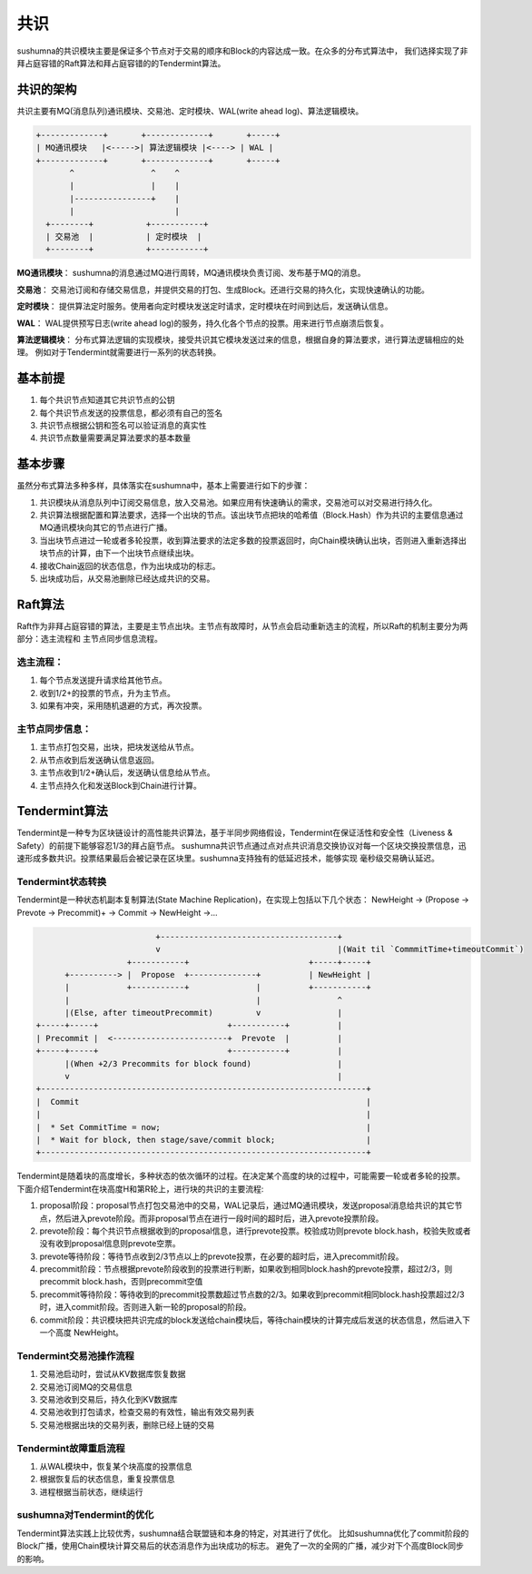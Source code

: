 ﻿共识
===========

sushumna的共识模块主要是保证多个节点对于交易的顺序和Block的内容达成一致。在众多的分布式算法中，
我们选择实现了非拜占庭容错的Raft算法和拜占庭容错的的Tendermint算法。

共识的架构
------------
共识主要有MQ(消息队列)通讯模块、交易池、定时模块、WAL(write ahead log)、算法逻辑模块。
 
.. code-block:: none

   +-------------+       +-------------+       +-----+        
   | MQ通讯模块   |<----->| 算法逻辑模块 |<----> | WAL |
   +-------------+       +-------------+       +-----+
          ^                ^    ^
          |                |    |                
          |----------------+    |
          |                     |
     +--------+           +-----------+      
     | 交易池  |           | 定时模块  |      
     +--------+           +-----------+      


**MQ通讯模块**： sushumna的消息通过MQ进行周转，MQ通讯模块负责订阅、发布基于MQ的消息。

**交易池**： 交易池订阅和存储交易信息，并提供交易的打包、生成Block。还进行交易的持久化，实现快速确认的功能。

**定时模块**： 提供算法定时服务。使用者向定时模块发送定时请求，定时模块在时间到达后，发送确认信息。

**WAL**： WAL提供预写日志(write ahead log)的服务，持久化各个节点的投票。用来进行节点崩溃后恢复。

**算法逻辑模块**： 分布式算法逻辑的实现模块，接受共识其它模块发送过来的信息，根据自身的算法要求，进行算法逻辑相应的处理。
例如对于Tendermint就需要进行一系列的状态转换。


基本前提
----------

#. 每个共识节点知道其它共识节点的公钥
#. 每个共识节点发送的投票信息，都必须有自己的签名
#. 共识节点根据公钥和签名可以验证消息的真实性
#. 共识节点数量需要满足算法要求的基本数量


基本步骤
------------

虽然分布式算法多种多样，具体落实在sushumna中，基本上需要进行如下的步骤：

#. 共识模块从消息队列中订阅交易信息，放入交易池。如果应用有快速确认的需求，交易池可以对交易进行持久化。
#. 共识算法根据配置和算法要求，选择一个出块的节点。该出块节点把块的哈希值（Block.Hash）作为共识的主要信息通过MQ通讯模块向其它的节点进行广播。
#. 当出块节点进过一轮或者多轮投票，收到算法要求的法定多数的投票返回时，向Chain模块确认出块，否则进入重新选择出块节点的计算，由下一个出块节点继续出块。
#. 接收Chain返回的状态信息，作为出块成功的标志。
#. 出块成功后，从交易池删除已经达成共识的交易。
	
Raft算法
--------------

Raft作为非拜占庭容错的算法，主要是主节点出块。主节点有故障时，从节点会启动重新选主的流程，所以Raft的机制主要分为两部分：选主流程和
主节点同步信息流程。

选主流程：
^^^^^^^^^^

#. 每个节点发送提升请求给其他节点。
#. 收到1/2+的投票的节点，升为主节点。
#. 如果有冲突，采用随机退避的方式，再次投票。
	 
主节点同步信息：
^^^^^^^^^^^^^^^^

#. 主节点打包交易，出块，把块发送给从节点。
#. 从节点收到后发送确认信息返回。
#. 主节点收到1/2+确认后，发送确认信息给从节点。
#. 主节点持久化和发送Block到Chain进行计算。
	

Tendermint算法
--------------

Tendermint是一种专为区块链设计的高性能共识算法，基于半同步网络假设，Tendermint在保证活性和安全性（Liveness & Safety）的前提下能够容忍1/3的拜占庭节点。
sushumna共识节点通过点对点共识消息交换协议对每一个区块交换投票信息，迅速形成多数共识。投票结果最后会被记录在区块里。sushumna支持独有的低延迟技术，能够实现
毫秒级交易确认延迟。

Tendermint状态转换
^^^^^^^^^^^^^^^^^^^^^^^

Tendermint是一种状态机副本复制算法(State Machine Replication)，在实现上包括以下几个状态：
NewHeight -> (Propose -> Prevote -> Precommit)+ -> Commit -> NewHeight ->... 

.. code-block:: none

                            +-------------------------------------+
                            v                                     |(Wait til `CommmitTime+timeoutCommit`)
                      +-----------+                         +-----+-----+
         +----------> |  Propose  +--------------+          | NewHeight |
         |            +-----------+              |          +-----------+
         |                                       |                ^
         |(Else, after timeoutPrecommit)         v                |
   +-----+-----+                           +-----------+          |
   | Precommit |  <------------------------+  Prevote  |          |
   +-----+-----+                           +-----------+          |
         |(When +2/3 Precommits for block found)                  |
         v                                                        |
   +--------------------------------------------------------------------+
   |  Commit                                                            |
   |                                                                    |
   |  * Set CommitTime = now;                                           |
   |  * Wait for block, then stage/save/commit block;                   |
   +--------------------------------------------------------------------+


Tendermint是随着块的高度增长，多种状态的依次循环的过程。在决定某个高度的块的过程中，可能需要一轮或者多轮的投票。
下面介绍Tendermint在块高度H和第R轮上，进行块的共识的主要流程:

#. proposal阶段：proposal节点打包交易池中的交易，WAL记录后，通过MQ通讯模块，发送proposal消息给共识的其它节点，然后进入prevote阶段。而非proposal节点在进行一段时间的超时后，进入prevote投票阶段。
#. prevote阶段：每个共识节点根据收到的proposal信息，进行prevote投票。校验成功则prevote block.hash，校验失败或者没有收到proposal信息则prevote空票。
#. prevote等待阶段：等待节点收到2/3节点以上的prevote投票，在必要的超时后，进入precommit阶段。
#. precommit阶段：节点根据prevote阶段收到的投票进行判断，如果收到相同block.hash的prevote投票，超过2/3，则precommit block.hash，否则precommit空值
#. precommit等待阶段：等待收到的precommit投票数超过节点数的2/3。如果收到precommit相同block.hash投票超过2/3时，进入commit阶段。否则进入新一轮的proposal的阶段。
#. commit阶段：共识模块把共识完成的block发送给chain模块后，等待chain模块的计算完成后发送的状态信息，然后进入下一个高度 NewHeight。

Tendermint交易池操作流程
^^^^^^^^^^^^^^^^^^^^^^^^^

#. 交易池启动时，尝试从KV数据库恢复数据
#. 交易池订阅MQ的交易信息
#. 交易池收到交易后，持久化到KV数据库
#. 交易池收到打包请求，检查交易的有效性，输出有效交易列表
#. 交易池根据出块的交易列表，删除已经上链的交易


Tendermint故障重启流程
^^^^^^^^^^^^^^^^^^^^^^^

#. 从WAL模块中，恢复某个块高度的投票信息
#. 根据恢复后的状态信息，重复投票信息
#. 进程根据当前状态，继续运行

sushumna对Tendermint的优化
^^^^^^^^^^^^^^^^^^^^^^^

Tendermint算法实践上比较优秀，sushumna结合联盟链和本身的特定，对其进行了优化。
比如sushumna优化了commit阶段的Block广播，使用Chain模块计算交易后的状态消息作为出块成功的标志。
避免了一次的全网的广播，减少对下个高度Block同步的影响。
